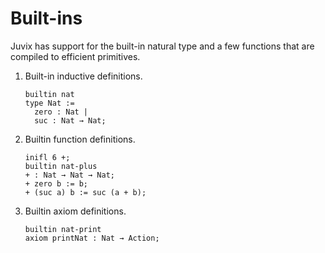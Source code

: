 
* Built-ins

Juvix has support for the built-in natural type and a few functions that are compiled to efficient primitives.

1. Built-in inductive definitions.

   #+begin_example
   builtin nat
   type Nat :=
     zero : Nat |
     suc : Nat → Nat;
   #+end_example

2. Builtin function definitions.

   #+begin_example
   inifl 6 +;
   builtin nat-plus
   + : Nat → Nat → Nat;
   + zero b := b;
   + (suc a) b := suc (a + b);
   #+end_example

3. Builtin axiom definitions.

   #+begin_example
   builtin nat-print
   axiom printNat : Nat → Action;
   #+end_example
